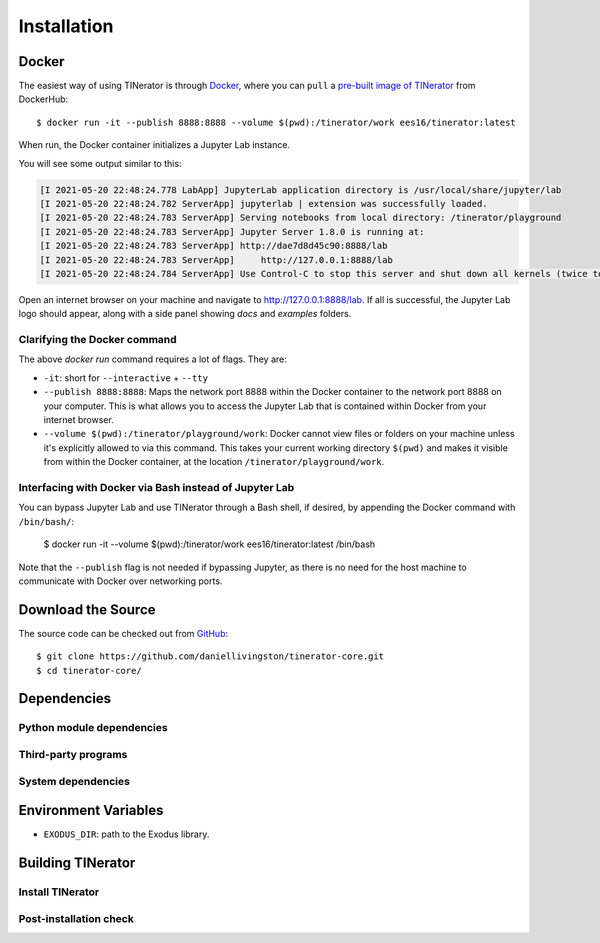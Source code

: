 .. _installation:

Installation
============

Docker
------

The easiest way of using TINerator is through
`Docker <https://www.docker.com/>`_, where you can
``pull`` a `pre-built image of TINerator <https://hub.docker.com/r/ees16/tinerator/>`_ from
DockerHub::

    $ docker run -it --publish 8888:8888 --volume $(pwd):/tinerator/work ees16/tinerator:latest

When run, the Docker container initializes a Jupyter Lab instance.

You will see some output similar to this:

.. code-block:: text

    [I 2021-05-20 22:48:24.778 LabApp] JupyterLab application directory is /usr/local/share/jupyter/lab
    [I 2021-05-20 22:48:24.782 ServerApp] jupyterlab | extension was successfully loaded.
    [I 2021-05-20 22:48:24.783 ServerApp] Serving notebooks from local directory: /tinerator/playground
    [I 2021-05-20 22:48:24.783 ServerApp] Jupyter Server 1.8.0 is running at:
    [I 2021-05-20 22:48:24.783 ServerApp] http://dae7d8d45c90:8888/lab
    [I 2021-05-20 22:48:24.783 ServerApp]     http://127.0.0.1:8888/lab
    [I 2021-05-20 22:48:24.784 ServerApp] Use Control-C to stop this server and shut down all kernels (twice to skip confirmation).

Open an internet browser on your machine and navigate to `http://127.0.0.1:8888/lab <http://127.0.0.1:8888/lab>`_. If all is successful,
the Jupyter Lab logo should appear, along with a side panel showing `docs` and `examples` folders.

Clarifying the Docker command
~~~~~~~~~~~~~~~~~~~~~~~~~~~~~

The above `docker run` command requires a lot of flags. They are:

- ``-it``: short for ``--interactive`` + ``--tty``
- ``--publish 8888:8888``: Maps the network port 8888 within the Docker container
  to the network port 8888 on your computer. This is what allows you to
  access the Jupyter Lab that is contained within Docker from your internet
  browser.
- ``--volume $(pwd):/tinerator/playground/work``: Docker cannot view files or folders on your machine
  unless it's explicitly allowed to via this command. This takes your current working directory
  ``$(pwd)`` and makes it visible from within the Docker container, at the location ``/tinerator/playground/work``.

Interfacing with Docker via Bash instead of Jupyter Lab
~~~~~~~~~~~~~~~~~~~~~~~~~~~~~~~~~~~~~~~~~~~~~~~~~~~~~~~

You can bypass Jupyter Lab and use TINerator through a Bash shell, if desired, by appending the Docker command with ``/bin/bash/``:

    $ docker run -it --volume $(pwd):/tinerator/work ees16/tinerator:latest /bin/bash

Note that the ``--publish`` flag is not needed if bypassing Jupyter, as there is no need for the host machine
to communicate with Docker over networking ports.

Download the Source
-------------------

The source code can be checked out from
`GitHub <https://github.com/daniellivingston/tinerator>`_::

    $ git clone https://github.com/daniellivingston/tinerator-core.git
    $ cd tinerator-core/

Dependencies
------------

Python module dependencies
~~~~~~~~~~~~~~~~~~~~~~~~~~

Third-party programs
~~~~~~~~~~~~~~~~~~~~

System dependencies
~~~~~~~~~~~~~~~~~~~

Environment Variables
---------------------

* ``EXODUS_DIR``: path to the Exodus library.

.. _Building TINerator:

Building TINerator
------------------

Install TINerator
~~~~~~~~~~~~~~~~~

Post-installation check
~~~~~~~~~~~~~~~~~~~~~~~
